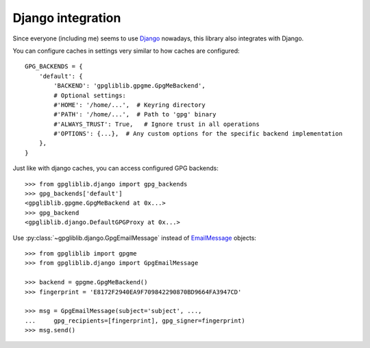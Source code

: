 ##################
Django integration
##################

Since everyone (including me) seems to use `Django <https://www.djangoproject.com/>`_ nowadays,
this library also integrates with Django.

You can configure caches in settings very similar to how caches are configured::

   GPG_BACKENDS = {
       'default': {
           'BACKEND': 'gpgliblib.gpgme.GpgMeBackend',
           # Optional settings:
           #'HOME': '/home/...',  # Keyring directory
           #'PATH': '/home/...',  # Path to 'gpg' binary
           #'ALWAYS_TRUST': True,   # Ignore trust in all operations
           #'OPTIONS': {...},  # Any custom options for the specific backend implementation
       },
   }

Just like with django caches, you can access configured GPG backends::

   >>> from gpgliblib.django import gpg_backends
   >>> gpg_backends['default']
   <gpgliblib.gpgme.GpgMeBackend at 0x...>
   >>> gpg_backend
   <gpgliblib.django.DefaultGPGProxy at 0x...>

Use :py:class:`~gpgliblib.django.GpgEmailMessage` instead of
`EmailMessage <https://docs.djangoproject.com/en/dev/topics/email/#emailmessage-objects>`_
objects::

   >>> from gpgliblib import gpgme
   >>> from gpgliblib.django import GpgEmailMessage

   >>> backend = gpgme.GpgMeBackend()
   >>> fingerprint = 'E8172F2940EA9F709842290870BD9664FA3947CD'

   >>> msg = GpgEmailMessage(subject='subject', ...,
   ...     gpg_recipients=[fingerprint], gpg_signer=fingerprint)
   >>> msg.send()
